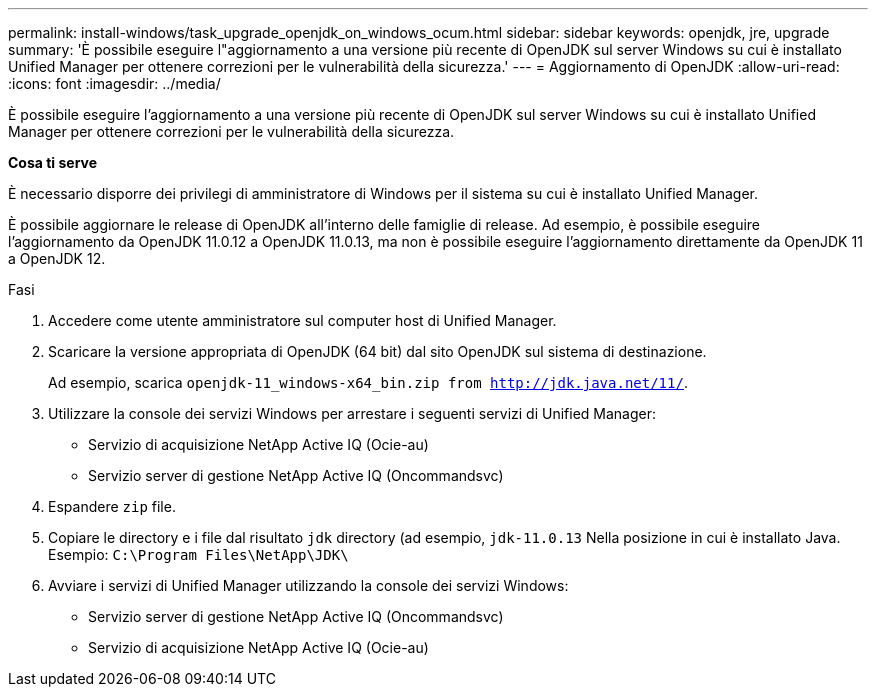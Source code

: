 ---
permalink: install-windows/task_upgrade_openjdk_on_windows_ocum.html 
sidebar: sidebar 
keywords: openjdk, jre, upgrade 
summary: 'È possibile eseguire l"aggiornamento a una versione più recente di OpenJDK sul server Windows su cui è installato Unified Manager per ottenere correzioni per le vulnerabilità della sicurezza.' 
---
= Aggiornamento di OpenJDK
:allow-uri-read: 
:icons: font
:imagesdir: ../media/


[role="lead"]
È possibile eseguire l'aggiornamento a una versione più recente di OpenJDK sul server Windows su cui è installato Unified Manager per ottenere correzioni per le vulnerabilità della sicurezza.

*Cosa ti serve*

È necessario disporre dei privilegi di amministratore di Windows per il sistema su cui è installato Unified Manager.

È possibile aggiornare le release di OpenJDK all'interno delle famiglie di release. Ad esempio, è possibile eseguire l'aggiornamento da OpenJDK 11.0.12 a OpenJDK 11.0.13, ma non è possibile eseguire l'aggiornamento direttamente da OpenJDK 11 a OpenJDK 12.

.Fasi
. Accedere come utente amministratore sul computer host di Unified Manager.
. Scaricare la versione appropriata di OpenJDK (64 bit) dal sito OpenJDK sul sistema di destinazione.
+
Ad esempio, scarica `openjdk-11_windows-x64_bin.zip from http://jdk.java.net/11/`.

. Utilizzare la console dei servizi Windows per arrestare i seguenti servizi di Unified Manager:
+
** Servizio di acquisizione NetApp Active IQ (Ocie-au)
** Servizio server di gestione NetApp Active IQ (Oncommandsvc)


. Espandere `zip` file.
. Copiare le directory e i file dal risultato `jdk` directory (ad esempio, `jdk-11.0.13` Nella posizione in cui è installato Java. Esempio: `C:\Program Files\NetApp\JDK\`
. Avviare i servizi di Unified Manager utilizzando la console dei servizi Windows:
+
** Servizio server di gestione NetApp Active IQ (Oncommandsvc)
** Servizio di acquisizione NetApp Active IQ (Ocie-au)



